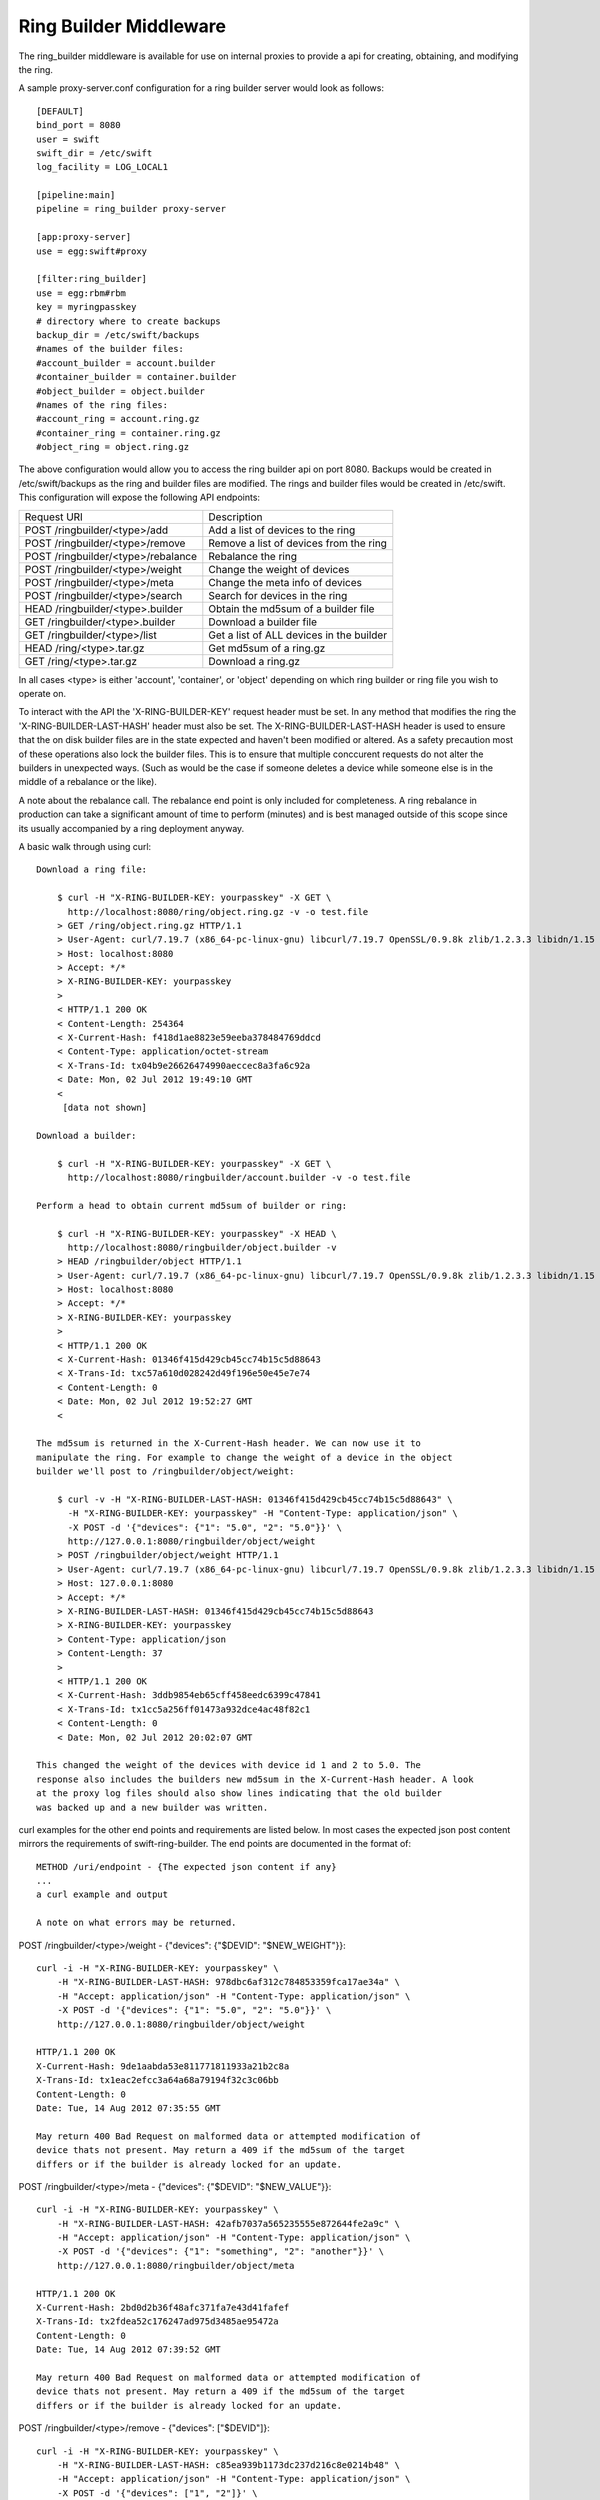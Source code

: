 
-----------------------
Ring Builder Middleware
-----------------------

The ring_builder middleware is available for use on internal proxies
to provide a api for creating, obtaining, and modifying the ring.

A sample proxy-server.conf configuration for a ring builder server would
look as follows::

    [DEFAULT]
    bind_port = 8080
    user = swift
    swift_dir = /etc/swift
    log_facility = LOG_LOCAL1

    [pipeline:main]
    pipeline = ring_builder proxy-server

    [app:proxy-server]
    use = egg:swift#proxy

    [filter:ring_builder]
    use = egg:rbm#rbm
    key = myringpasskey
    # directory where to create backups
    backup_dir = /etc/swift/backups
    #names of the builder files:
    #account_builder = account.builder
    #container_builder = container.builder
    #object_builder = object.builder
    #names of the ring files:
    #account_ring = account.ring.gz
    #container_ring = container.ring.gz
    #object_ring = object.ring.gz

The above configuration would allow you to access the ring builder api on port
8080. Backups would be created in /etc/swift/backups as the ring and builder
files are modified. The rings and builder files would be created in /etc/swift.
This configuration will expose the following API endpoints:

==================================  ========================================
Request URI                         Description
----------------------------------  ----------------------------------------
POST /ringbuilder/<type>/add        Add a list of devices to the ring
POST /ringbuilder/<type>/remove     Remove a list of devices from the ring
POST /ringbuilder/<type>/rebalance  Rebalance the ring
POST /ringbuilder/<type>/weight     Change the weight of devices
POST /ringbuilder/<type>/meta       Change the meta info of devices
POST /ringbuilder/<type>/search     Search for devices in the ring
HEAD /ringbuilder/<type>.builder    Obtain the md5sum of a builder file
GET /ringbuilder/<type>.builder     Download a builder file
GET /ringbuilder/<type>/list        Get a list of ALL devices in the builder
HEAD /ring/<type>.tar.gz            Get md5sum of a ring.gz
GET /ring/<type>.tar.gz             Download a ring.gz
==================================  ========================================


In all cases <type> is either 'account', 'container', or 'object' depending on
which ring builder or ring file you wish to operate on.

To interact with the API the 'X-RING-BUILDER-KEY' request header must be set.
In any method that modifies the ring the 'X-RING-BUILDER-LAST-HASH' header must
also be set. The X-RING-BUILDER-LAST-HASH header is used to ensure that the on disk
builder files are in the state expected and haven't been modified or altered.
As a safety precaution most of these operations also lock the builder files.
This is to ensure that multiple conccurent requests do not alter the builders
in unexpected ways. (Such as would be the case if someone deletes a device
while someone else is in the middle of a rebalance or the like).

A note about the rebalance call. The rebalance end point is only included for
completeness. A ring rebalance in production can take a significant amount of time
to perform (minutes) and is best managed outside of this scope since its usually
accompanied by a ring deployment anyway.

A basic walk through using curl::

    Download a ring file:

        $ curl -H "X-RING-BUILDER-KEY: yourpasskey" -X GET \
          http://localhost:8080/ring/object.ring.gz -v -o test.file
        > GET /ring/object.ring.gz HTTP/1.1
        > User-Agent: curl/7.19.7 (x86_64-pc-linux-gnu) libcurl/7.19.7 OpenSSL/0.9.8k zlib/1.2.3.3 libidn/1.15
        > Host: localhost:8080
        > Accept: */*
        > X-RING-BUILDER-KEY: yourpasskey
        > 
        < HTTP/1.1 200 OK
        < Content-Length: 254364
        < X-Current-Hash: f418d1ae8823e59eeba378484769ddcd
        < Content-Type: application/octet-stream
        < X-Trans-Id: tx04b9e26626474990aeccec8a3fa6c92a
        < Date: Mon, 02 Jul 2012 19:49:10 GMT
        < 
         [data not shown]

    Download a builder:

        $ curl -H "X-RING-BUILDER-KEY: yourpasskey" -X GET \
          http://localhost:8080/ringbuilder/account.builder -v -o test.file

    Perform a head to obtain current md5sum of builder or ring:

        $ curl -H "X-RING-BUILDER-KEY: yourpasskey" -X HEAD \
          http://localhost:8080/ringbuilder/object.builder -v
        > HEAD /ringbuilder/object HTTP/1.1
        > User-Agent: curl/7.19.7 (x86_64-pc-linux-gnu) libcurl/7.19.7 OpenSSL/0.9.8k zlib/1.2.3.3 libidn/1.15
        > Host: localhost:8080
        > Accept: */*
        > X-RING-BUILDER-KEY: yourpasskey
        > 
        < HTTP/1.1 200 OK
        < X-Current-Hash: 01346f415d429cb45cc74b15c5d88643
        < X-Trans-Id: txc57a610d028242d49f196e50e45e7e74
        < Content-Length: 0
        < Date: Mon, 02 Jul 2012 19:52:27 GMT
        < 

    The md5sum is returned in the X-Current-Hash header. We can now use it to
    manipulate the ring. For example to change the weight of a device in the object
    builder we'll post to /ringbuilder/object/weight:

        $ curl -v -H "X-RING-BUILDER-LAST-HASH: 01346f415d429cb45cc74b15c5d88643" \
          -H "X-RING-BUILDER-KEY: yourpasskey" -H "Content-Type: application/json" \
          -X POST -d '{"devices": {"1": "5.0", "2": "5.0"}}' \
          http://127.0.0.1:8080/ringbuilder/object/weight
        > POST /ringbuilder/object/weight HTTP/1.1
        > User-Agent: curl/7.19.7 (x86_64-pc-linux-gnu) libcurl/7.19.7 OpenSSL/0.9.8k zlib/1.2.3.3 libidn/1.15
        > Host: 127.0.0.1:8080
        > Accept: */*
        > X-RING-BUILDER-LAST-HASH: 01346f415d429cb45cc74b15c5d88643
        > X-RING-BUILDER-KEY: yourpasskey
        > Content-Type: application/json
        > Content-Length: 37
        > 
        < HTTP/1.1 200 OK
        < X-Current-Hash: 3ddb9854eb65cff458eedc6399c47841
        < X-Trans-Id: tx1cc5a256ff01473a932dce4ac48f82c1
        < Content-Length: 0
        < Date: Mon, 02 Jul 2012 20:02:07 GMT

    This changed the weight of the devices with device id 1 and 2 to 5.0. The
    response also includes the builders new md5sum in the X-Current-Hash header. A look
    at the proxy log files should also show lines indicating that the old builder
    was backed up and a new builder was written.

curl examples for the other end points and requirements are listed
below. In most cases the expected json post content mirrors the requirements of
swift-ring-builder. The end points are documented in the format of::

    METHOD /uri/endpoint - {The expected json content if any}
    ...
    a curl example and output

    A note on what errors may be returned.

POST /ringbuilder/<type>/weight - {"devices": {"$DEVID": "$NEW_WEIGHT"}}::

    curl -i -H "X-RING-BUILDER-KEY: yourpasskey" \
        -H "X-RING-BUILDER-LAST-HASH: 978dbc6af312c784853359fca17ae34a" \
        -H "Accept: application/json" -H "Content-Type: application/json" \
        -X POST -d '{"devices": {"1": "5.0", "2": "5.0"}}' \
        http://127.0.0.1:8080/ringbuilder/object/weight

    HTTP/1.1 200 OK
    X-Current-Hash: 9de1aabda53e811771811933a21b2c8a
    X-Trans-Id: tx1eac2efcc3a64a68a79194f32c3c06bb
    Content-Length: 0
    Date: Tue, 14 Aug 2012 07:35:55 GMT

    May return 400 Bad Request on malformed data or attempted modification of
    device thats not present. May return a 409 if the md5sum of the target
    differs or if the builder is already locked for an update.

POST /ringbuilder/<type>/meta - {"devices": {"$DEVID": "$NEW_VALUE"}}::

    curl -i -H "X-RING-BUILDER-KEY: yourpasskey" \
        -H "X-RING-BUILDER-LAST-HASH: 42afb7037a565235555e872644fe2a9c" \
        -H "Accept: application/json" -H "Content-Type: application/json" \
        -X POST -d '{"devices": {"1": "something", "2": "another"}}' \
        http://127.0.0.1:8080/ringbuilder/object/meta

    HTTP/1.1 200 OK
    X-Current-Hash: 2bd0d2b36f48afc371fa7e43d41fafef
    X-Trans-Id: tx2fdea52c176247ad975d3485ae95472a
    Content-Length: 0
    Date: Tue, 14 Aug 2012 07:39:52 GMT

    May return 400 Bad Request on malformed data or attempted modification of
    device thats not present. May return a 409 if the md5sum of the target
    differs or if the builder is already locked for an update.

POST /ringbuilder/<type>/remove - {"devices": ["$DEVID"]}::

    curl -i -H "X-RING-BUILDER-KEY: yourpasskey" \
        -H "X-RING-BUILDER-LAST-HASH: c85ea939b1173dc237d216c8e0214b48" \
        -H "Accept: application/json" -H "Content-Type: application/json" \
        -X POST -d '{"devices": ["1", "2"]}' \
        http://127.0.0.1:8080/ringbuilder/object/removie

    HTTP/1.1 200 OK
    X-Current-Hash: b44e256b8c97551b2044cc1054abf801
    X-Trans-Id: tx704ef1d4285c44f2bc3111b5a427d564
    Content-Length: 0
    Date: Tue, 14 Aug 2012 07:45:43 GMT

    May return 400 Bad Request on malformed data or attempted removal of device
    thats not present. May return a 409 if the md5sum of the target
    differs or if the builder is already locked for an update.

POST /ringbuilder/<type>/add::

    Sample json post contents:
    {"devices":
        [
         {"weight": 5.0, "zone": 1, "ip": "1.1.1.1", "meta": "a new dev", "device": "sda", "port": 6010},
         {"weight": 2.0, "zone": 1, "ip": "1.1.1.1", "meta": "another", "device": "sdb", "port": 6010}
        ]
    }

    curl -i -H "X-RING-BUILDER-KEY: yourpasskey" \
        -H "X-RING-BUILDER-LAST-HASH: b44e256b8c97551b2044cc1054abf801" \
        -H "Accept: application/json" -H "Content-Type: application/json" \
        -X POST -d '{"devices": [{"weight": 5.0, "zone": 1, "ip": "1.1.1.1", "meta": "a new dev", "device": "sda", "port": 6010}, {"weight": 2.0, "zone": 1, "ip": "1.1.1.1", "meta": "another", "device": "sdb", "port": 6010}]}' \
        http://127.0.0.1:8080/ringbuilder/object/add

    HTTP/1.1 200 OK
    X-Current-Hash: c43ccd3485878d42a0a9c9f098193cd9
    X-Trans-Id: txef5d2b5a49f94ef58ee4e89059381496
    Content-Length: 0
    Date: Tue, 14 Aug 2012 07:48:49 GMT

    May return 400 Bad Request on malformed data or on attempted addition of
    existing devices. May return a 409 if the md5sum of the target
    differs or if the builder is already locked for an update.

POST /ringbuilder/<type>/search - {"value": "$A_SEARCH_TERM"} - accepts the same
searches a swift-ring-builder search::

    curl -i -H "X-RING-BUILDER-KEY: yourpasskey" \
        -H "X-RING-BUILDER-LAST-HASH: 978dbc6af312c784853359fca17ae34a" \
        -H "Accept: application/json" \
        -H "Content-Type: application/json" \
        -X POST \
        -d '{"value": "d1"}' http://127.0.0.1:8080/ringbuilder/object/search

    HTTP/1.1 200 OK
    Content-Length: 136
    X-Current-Hash: 978dbc6af312c784853359fca17ae34a
    Content-Type: application/json
    X-Trans-Id: tx73f982a68b49439a9d122e0dae43fba0
    Date: Tue, 14 Aug 2012 07:26:56 GMT

    [
      {
        "weight": 1,
        "zone": 2,
        "parts": 196608,
        "port": 6020,
        "device": "sdb2",
        "id": 1,
        "meta": "",
        "ip": "127.0.0.1",
        "parts_wanted": 0
      }
    ]

    May return a 400 Bad Request on invalid search term. May return a 409 if
    the md5sum of the target differs or if the builder is already locked for an
    update.

POST /ringbuilder/<type>/rebalance - has no post body::

    Returns:
    {"reassigned": 4, "balance": 0, "partitions": 4}

    May generate a 400 Bad Request if the rebalance can't be performed because
    either no parts need to be assigned or none can be due to min_part_hours not
    having been met. May return a 409 if the md5sum of the target
    differs or if the builder is already locked for an update.

